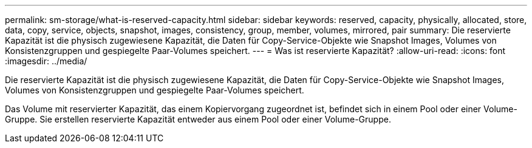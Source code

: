---
permalink: sm-storage/what-is-reserved-capacity.html 
sidebar: sidebar 
keywords: reserved, capacity, physically, allocated, store, data, copy, service, objects, snapshot, images, consistency, group, member, volumes, mirrored, pair 
summary: Die reservierte Kapazität ist die physisch zugewiesene Kapazität, die Daten für Copy-Service-Objekte wie Snapshot Images, Volumes von Konsistenzgruppen und gespiegelte Paar-Volumes speichert. 
---
= Was ist reservierte Kapazität?
:allow-uri-read: 
:icons: font
:imagesdir: ../media/


[role="lead"]
Die reservierte Kapazität ist die physisch zugewiesene Kapazität, die Daten für Copy-Service-Objekte wie Snapshot Images, Volumes von Konsistenzgruppen und gespiegelte Paar-Volumes speichert.

Das Volume mit reservierter Kapazität, das einem Kopiervorgang zugeordnet ist, befindet sich in einem Pool oder einer Volume-Gruppe. Sie erstellen reservierte Kapazität entweder aus einem Pool oder einer Volume-Gruppe.
